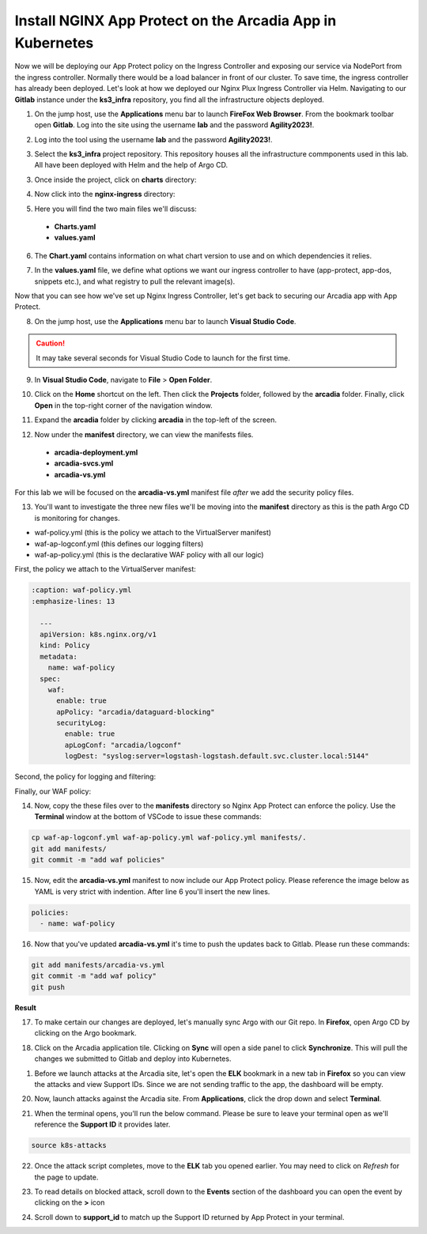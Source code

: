 Install NGINX App Protect on the Arcadia App in Kubernetes
==========================================================

.. image:: images/kubnic.PNG
   :align: center

Now we will be deploying our App Protect policy on the Ingress Controller and exposing our service via NodePort from the ingress controller. Normally there would be a load balancer in front of our cluster. To save time, the ingress controller has already been deployed. Let's look at how we deployed our Nginx Plux Ingress Controller via Helm.
Navigating to our **Gitlab** instance under the **ks3_infra** repository, you find all the infrastructure objects deployed. 

1. On the jump host, use the **Applications** menu bar to launch **FireFox Web Browser**. From the bookmark toolbar open **Gitlab**. Log into the site using the username **lab** and the password **Agility2023!**.

.. image:: images/gitlab_login.png 

2. Log into the tool using the username **lab** and the password **Agility2023!**.

.. image:: images/gitlab_login_filled.png

3. Select the **ks3_infra** project repository. This repository houses all the infrastructure commponents used in this lab. All have been deployed with Helm and the help of Argo CD.

.. image:: images/gitlab_project.png 

3. Once inside the project, click on **charts** directory:

.. image:: images/k3s_infra.png 

4. Now click into the **nginx-ingress** directory:

.. image:: images/nginx_ingress_directory.png

5. Here you will find the two main files we'll discuss:

 - **Charts.yaml**
 - **values.yaml**
  
.. image:: images/k3s_infra_ls.png 

6. The **Chart.yaml** contains information on what chart version to use and on which dependencies it relies.

.. image:: images/nic_Chart.png 

7. In the **values.yaml** file, we define what options we want our ingress controller to have (app-protect, app-dos, snippets etc.), and what registry to pull the relevant image(s).

.. image:: images/nic_values.png

Now that you can see how we've set up Nginx Ingress Controller, let's get back to securing our Arcadia app with App Protect.

8. On the jump host, use the **Applications** menu bar to launch **Visual Studio Code**.

.. caution:: It may take several seconds for Visual Studio Code to launch for the first time.

9. In **Visual Studio Code**, navigate to **File** > **Open Folder**. 

.. image:: images/VSCode_openFolder.png

10.  Click on the **Home** shortcut on the left. Then click the **Projects** folder, followed by the **arcadia** folder. Finally, click **Open** in the top-right corner of the navigation window.

.. image:: images/VSCode_selectArcadia.png

11. Expand the **arcadia** folder by clicking **arcadia** in the top-left of the screen. 

.. image:: images/arcadia_folder_expand.png

12.  Now under the **manifest** directory, we can view the manifests files.

   - **arcadia-deployment.yml**
   - **arcadia-svcs.yml**
   - **arcadia-vs.yml** 

For this lab we will be focused on the **arcadia-vs.yml** manifest file *after* we add the security policy files.

.. image:: images/arcadia-vs.png

13. You'll want to investigate the three new files we'll be moving into the **manifest** directory as this is the path Argo CD is monitoring for changes.

- waf-policy.yml (this is the policy we attach to the VirtualServer manifest)
- waf-ap-logconf.yml (this defines our logging filters)
- waf-ap-policy.yml (this is the declarative WAF policy with all our logic)

First, the policy we attach to the VirtualServer manifest:

.. code-block:: yaml

  :caption: waf-policy.yml 
  :emphasize-lines: 13

    ---
    apiVersion: k8s.nginx.org/v1
    kind: Policy
    metadata:
      name: waf-policy
    spec:
      waf:
        enable: true
        apPolicy: "arcadia/dataguard-blocking"
        securityLog:
          enable: true
          apLogConf: "arcadia/logconf"
          logDest: "syslog:server=logstash-logstash.default.svc.cluster.local:5144"

Second, the policy for logging and filtering:

.. code-block:: yaml
   :caption: waf-ap-logconf.yml 

   ---
   apiVersion: appprotect.f5.com/v1beta1
   kind: APLogConf
   metadata:
     name: logconf
   spec:
     content:
       format: default
       max_message_size: 64k
       max_request_size: any
     filter:
       request_type: blocked

Finally, our WAF policy:

.. code-block:: yaml 
   :caption: waf-ap-policy.yaml 
   
    ---
    apiVersion: appprotect.f5.com/v1beta1
    kind: APPolicy
    metadata:
      name: dataguard-blocking
    spec:
      policy:
        name: dataguard_blocking
        template:
          name: POLICY_TEMPLATE_NGINX_BASE
        applicationLanguage: utf-8
        enforcementMode: blocking
        blocking-settings:
          violations:
          - name: VIOL_DATA_GUARD
            alarm: true
            block: true
        data-guard:
          enabled: true
          maskData: true
          creditCardNumbers: true
          usSocialSecurityNumbers: true
          enforcementMode: ignore-urls-in-list

14.  Now, copy the these files over to the **manifests** directory so Nginx App Protect can enforce the policy. Use the **Terminal** window at the bottom of VSCode to issue these commands:

.. code-block:: bash 

  cp waf-ap-logconf.yml waf-ap-policy.yml waf-policy.yml manifests/.
  git add manifests/
  git commit -m "add waf policies"

.. image:: images/terminal_commands.png

15. Now, edit the **arcadia-vs.yml** manifest to now include our App Protect policy. Please reference the image below as YAML is very strict with indention. After line 6 you'll insert the new lines.
    
.. code-block:: yaml

  policies:
    - name: waf-policy
    
.. image:: images/vs-policy.png 

16.  Now that you've updated **arcadia-vs.yml** it's time to push the updates back to Gitlab. Please run these commands:

.. code-block:: bash 

  git add manifests/arcadia-vs.yml
  git commit -m "add waf policy"
  git push 

**Result**

.. image:: images/waf_policy_git_push.png

17.  To make certain our changes are deployed, let's manually sync Argo with our Git repo. In **Firefox**, open Argo CD by clicking on the Argo bookmark.

.. image:: images/argo_bookmark.png

18. Click on the Arcadia application tile. Clicking on **Sync** will open a side panel to click **Synchronize**. This will pull the changes we submitted to Gitlab and deploy into Kubernetes.

.. image:: images/sync-arcadia.png 

1.  Before we launch attacks at the Arcadia site, let's open the **ELK** bookmark in a new tab in **Firefox** so you can view the attacks and view Support IDs. Since we are not sending traffic to the app, the dashboard will be empty.

.. image:: images/elk.png 

20.  Now, launch attacks against the Arcadia site. From **Applications**, click the drop down and select **Terminal**. 

.. image:: images/applications_terminal.png 

21.   When the terminal opens, you'll run the below command. Please be sure to leave your terminal open as we'll reference the **Support ID** it provides later.

.. code-block:: bash

  source k8s-attacks

22. Once the attack script completes, move to the **ELK** tab you opened earlier. You may need to click on *Refresh* for the page to update.

.. image:: images/kibana.png 

23.  To read details on blocked attack, scroll down to the **Events** section of the dashboard you can open the event by clicking on the **>** icon

.. image:: images/kibana_events.png 

24. Scroll down to **support_id** to match up the Support ID returned by App Protect in your terminal.

.. image:: images/kibana_supportID.png
